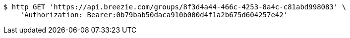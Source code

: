 [source,bash]
----
$ http GET 'https://api.breezie.com/groups/8f3d4a44-466c-4253-8a4c-c81abd998083' \
    'Authorization: Bearer:0b79bab50daca910b000d4f1a2b675d604257e42'
----